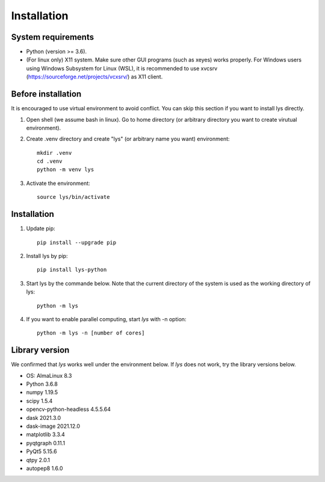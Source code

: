 Installation
=============================

System requirements
-------------------------
- Python (version >= 3.6).
- (For linux only) X11 system. Make sure other GUI programs (such as xeyes) works properly. For Windows users using Windows Subsystem for Linux (WSL), it is recommended to use xvcsrv (https://sourceforge.net/projects/vcxsrv/) as X11 client. 

Before installation
--------------------------
It is encouraged to use virtual environment to avoid conflict. You can skip this section if you want to install lys directly.

1. Open shell (we assume bash in linux). Go to home directory (or arbitrary directory you want to create virutual environment).

2. Create .venv directory and create "lys" (or arbitrary name you want) environment::

    mkdir .venv
    cd .venv
    python -m venv lys

3. Activate the environment::

    source lys/bin/activate

Installation
------------------------

1. Update pip::

    pip install --upgrade pip

2. Install lys by pip::

    pip install lys-python

3. Start lys by the commande below. Note that the current directory of the system is used as the working directory of lys::

    python -m lys

4. If you want to enable parallel computing, start *lys* with -n option::

    python -m lys -n [number of cores]


Library version
-------------------------

We confirmed that *lys* works well under the environment below. If *lys* does not work, try the library versions below.

- OS: AlmaLinux 8.3
- Python 3.6.8

- numpy 1.19.5
- scipy 1.5.4
- opencv-python-headless 4.5.5.64
- dask 2021.3.0
- dask-image 2021.12.0
- matplotlib 3.3.4
- pyqtgraph 0.11.1
- PyQt5 5.15.6
- qtpy 2.0.1
- autopep8 1.6.0


